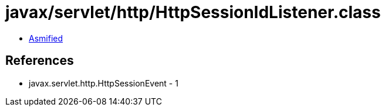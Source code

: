 = javax/servlet/http/HttpSessionIdListener.class

 - link:HttpSessionIdListener-asmified.java[Asmified]

== References

 - javax.servlet.http.HttpSessionEvent - 1

